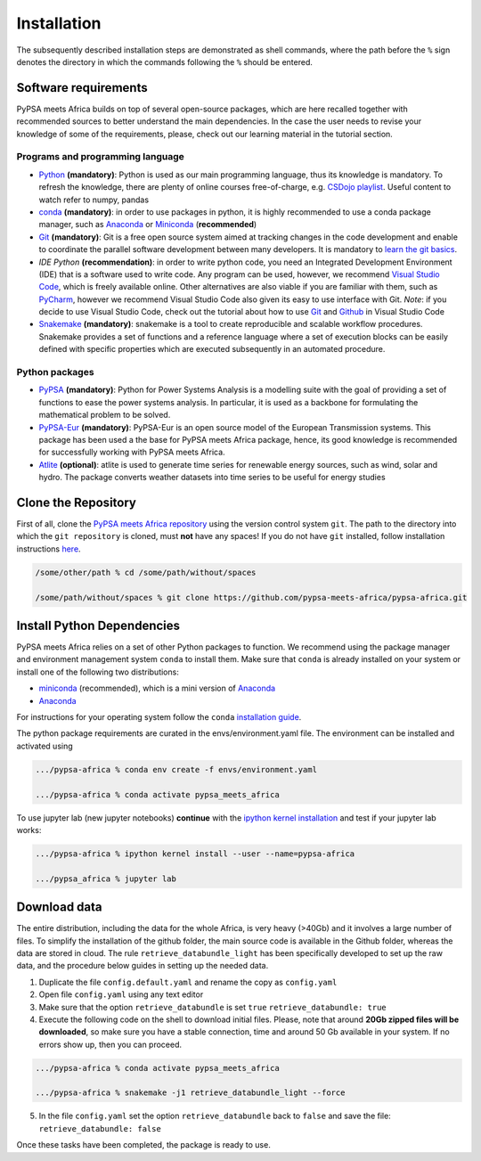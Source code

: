 ..
  SPDX-FileCopyrightText: 2021 The PyPSA meets Africa authors

  SPDX-License-Identifier: CC-BY-4.0

.. _installation:

##########################################
Installation
##########################################

The subsequently described installation steps are demonstrated as shell commands, where the path before the ``%`` sign denotes the
directory in which the commands following the ``%`` should be entered.

Software requirements
=====================

PyPSA meets Africa builds on top of several open-source packages, which are here recalled together with recommended sources to better understand the main dependencies.
In the case the user needs to revise your knowledge of some of the requirements, please, check out our learning material in the tutorial section.

Programs and programming language
---------------------------------

- `Python <https://www.python.org/>`_ **(mandatory)**: Python is used as our main programming language, thus its knowledge is mandatory.
  To refresh the knowledge, there are plenty of online courses free-of-charge, e.g. `CSDojo playlist <https://www.youtube.com/c/CSDojo/playlists>`_.
  Useful content to watch refer to numpy, pandas
- `conda <https://docs.conda.io/projects/conda/en/latest/user-guide/install/download.html>`_ **(mandatory)**: in order to use packages in python,
  it is highly recommended to use a conda package manager, such as `Anaconda <https://docs.anaconda.com/>`_ or
  `Miniconda <https://docs.conda.io/en/latest/miniconda.html>`_ (**recommended**)
- `Git <https://git-scm.com/>`_ **(mandatory)**: Git is a free open source system aimed at tracking changes in the code development 
  and enable to coordinate the parallel software development between many developers.
  It is mandatory to `learn the git basics <https://git-scm.com/doc>`_.
- `IDE Python` **(recommendation)**: in order to write python code, you need an Integrated Development Environment (IDE)
  that is a software used to write code. Any program can be used, however, we recommend `Visual Studio Code <https://code.visualstudio.com/>`_,
  which is freely available online.
  Other alternatives are also viable if you are familiar with them, such as `PyCharm <https://www.jetbrains.com/pycharm/>`_,
  however we recommend Visual Studio Code also given its easy to use interface with Git.
  *Note*: if you decide to use Visual Studio Code, check out the tutorial about how to use 
  `Git <https://code.visualstudio.com/docs/editor/versioncontrol#_git-support>`_ and `Github <https://code.visualstudio.com/docs/editor/github>`_ 
  in Visual Studio Code
- `Snakemake <https://snakemake.readthedocs.io/en/stable/>`_ **(mandatory)**: snakemake is a tool to create reproducible and scalable workflow procedures.
  Snakemake provides a set of functions and a reference language where a set of execution blocks can be easily defined
  with specific properties which are executed subsequently in an automated procedure.

Python packages
---------------------
- `PyPSA <https://pypsa.readthedocs.io/en/latest/>`_ **(mandatory)**: Python for Power Systems Analysis is a 
  modelling suite with the goal of providing a set of functions to ease the power systems analysis.
  In particular, it is used as a backbone for formulating the mathematical problem to be solved. 
- `PyPSA-Eur <https://pypsa-eur.readthedocs.io/en/latest/>`_ **(mandatory)**: PyPSA-Eur is an open source model of the European Transmission systems.
  This package has been used a the base for PyPSA meets Africa package, hence, its good knowledge is recommended 
  for successfully working with PyPSA meets Africa.
- `Atlite <https://atlite.readthedocs.io/en/latest/>`_ **(optional)**: atlite is used to generate time series for renewable energy sources,
  such as wind, solar and hydro. The package converts weather datasets into time series to be useful for energy studies


Clone the Repository
====================

First of all, clone the `PyPSA meets Africa repository <https://github.com/pz-max/pypsa_meets_africa>`_ using the version control system ``git``.
The path to the directory into which the ``git repository`` is cloned, must **not** have any spaces!
If you do not have ``git`` installed, follow installation instructions `here <https://git-scm.com/book/en/v2/Getting-Started-Installing-Git>`_.

.. code:: bash

    /some/other/path % cd /some/path/without/spaces

    /some/path/without/spaces % git clone https://github.com/pypsa-meets-africa/pypsa-africa.git

.. _deps:

Install Python Dependencies
===============================

PyPSA meets Africa relies on a set of other Python packages to function.
We recommend using the package manager and environment management system ``conda`` to install them.
Make sure that ``conda`` is already installed on your system or install one of the following two distributions:

- `miniconda <https://docs.conda.io/en/latest/miniconda.html>`_ (recommended), which is a mini version of `Anaconda <https://www.anaconda.com/>`_  
- `Anaconda <https://www.anaconda.com/>`_

For instructions for your operating system follow the ``conda`` `installation guide <https://docs.conda.io/projects/conda/en/latest/user-guide/install/>`_.

The python package requirements are curated in the envs/environment.yaml file.
The environment can be installed and activated using

.. code:: bash

    .../pypsa-africa % conda env create -f envs/environment.yaml

    .../pypsa-africa % conda activate pypsa_meets_africa
    
To use jupyter lab (new jupyter notebooks) **continue** with the `ipython kernel installation <http://echrislynch.com/2019/02/01/adding-an-environment-to-jupyter-notebooks>`_ and test if your jupyter lab works:
    
.. code:: bash

    .../pypsa-africa % ipython kernel install --user --name=pypsa-africa

    .../pypsa_africa % jupyter lab 


Download data
=============

The entire distribution, including the data for the whole Africa, is very heavy (>40Gb) and it involves a large number of files.
To simplify the installation of the github folder, the main source code is available in the Github folder, whereas the data are stored in cloud.
The rule ``retrieve_databundle_light`` has been specifically developed to set up the raw data, and the procedure below guides in setting up the needed data.

1. Duplicate the file ``config.default.yaml`` and rename the copy as ``config.yaml``
2. Open file ``config.yaml`` using any text editor
3. Make sure that the option ``retrieve_databundle`` is set ``true``
   ``retrieve_databundle: true``

4. Execute the following code on the shell to download initial files. Please, note that around **20Gb zipped files will be downloaded**, 
   so make sure you have a stable connection, time and around 50 Gb available in your system. If no errors show up, then you can proceed.

.. code:: bash

    .../pypsa-africa % conda activate pypsa_meets_africa

    .../pypsa-africa % snakemake -j1 retrieve_databundle_light --force

5. In the file ``config.yaml`` set the option ``retrieve_databundle`` back to ``false`` and save the file:
   ``retrieve_databundle: false``

Once these tasks have been completed, the package is ready to use.